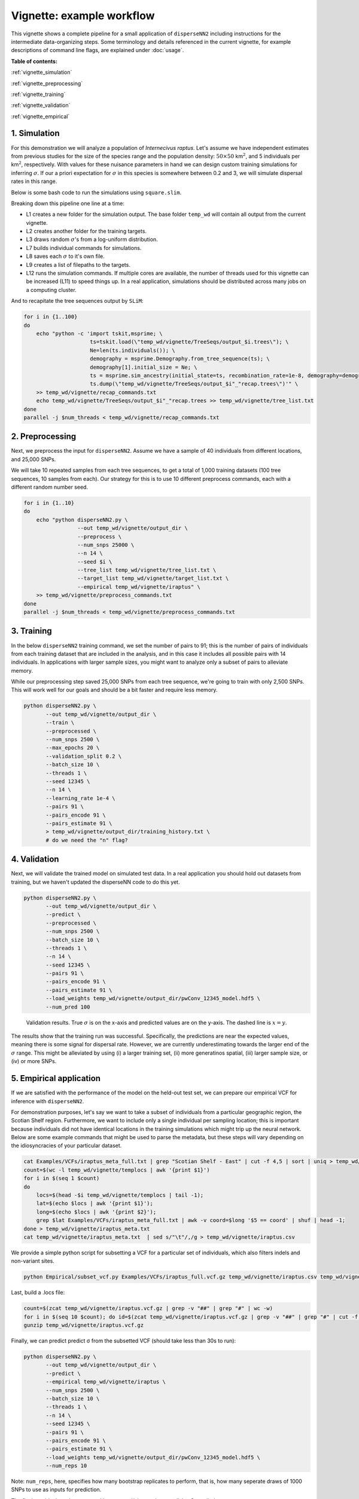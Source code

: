 Vignette: example workflow
==========================


This vignette shows a complete pipeline for a small application of ``disperseNN2`` including instructions for the intermediate data-organizing steps. Some terminology and details referenced in the current vignette, for example descriptions of command line flags, are explained under :doc:`usage`.



**Table of contents:**

:ref:`vignette_simulation`

:ref:`vignette_preprocessing`

:ref:`vignette_training`

:ref:`vignette_validation`

:ref:`vignette_empirical`

     

.. _vignette_simulation:

1. Simulation
-------------

For this demonstration we will analyze a population of *Internecivus raptus*. Let's assume we have independent estimates from previous studies for the size of the species range and the population density: :math:`50 \times 50` km\ :math:`^2`, and 5 individuals per km\ :math:`^2`, respectively. With values for these nuisance parameters in hand we can design custom training simulations for inferring :math:`\sigma`. If our a priori expectation for :math:`\sigma` in this species is somewhere between 0.2 and 3, we will simulate dispersal rates in this range.

Below is some bash code to run the simulations using ``square.slim``. 

.. code-block:: bash
   :linenos:

   mkdir -p temp_wd/vignette/TreeSeqs
   mkdir -p temp_wd/vignette/Targets		
   sigmas=$(python -c 'from scipy.stats import loguniform; print(*loguniform.rvs(0.2,3,size=100))')
   for i in {1..100}
   do
       sigma=$(echo $sigmas | awk -v var="$i" '{print $var}')
       echo "slim -d SEED=$i -d sigma=$sigma -d K=5 -d r=1e-8 -d W=50 -d G=1e8 -d maxgens=100 -d OUTNAME=\"'temp_wd/vignette/TreeSeqs/output'\" SLiM_recipes/square.slim" >> temp_wd/vignette/sim_commands.txt
       echo $sigma > temp_wd/vignette/Targets/target_$i.txt
       echo temp_wd/vignette/Targets/target_$i.txt >> temp_wd/vignette/target_list.txt
   done
   num_threads=2 # change to number of available cores
   parallel -j $num_threads < temp_wd/vignette/sim_commands.txt

Breaking down this pipeline one line at a time:

- L1 creates a new folder for the simulation output. The base folder ``temp_wd`` will contain all output from the current vignette.
- L2 creates another folder for the training targets.
- L3 draws random :math:`\sigma`\'s from a log-uniform distribution.
- L7 builds individual commands for simulations.
- L8 saves each :math:`\sigma` to it's own file.
- L9 creates a list of filepaths to the targets.
- L12 runs the simulation commands. If multiple cores are available, the number of threads used for this vignette can be increased (L11) to speed things up. In a real application, simulations should be distributed across many jobs on a computing cluster.

And to recapitate the tree sequences output by ``SLiM``:

.. code-block:: bash

		for i in {1..100}
		do
		    echo "python -c 'import tskit,msprime; \
		                     ts=tskit.load(\"temp_wd/vignette/TreeSeqs/output_$i.trees\"); \
				     Ne=len(ts.individuals()); \
				     demography = msprime.Demography.from_tree_sequence(ts); \
				     demography[1].initial_size = Ne; \
				     ts = msprime.sim_ancestry(initial_state=ts, recombination_rate=1e-8, demography=demography, start_time=ts.metadata[\"SLiM\"][\"cycle\"],random_seed=$i,); \
				     ts.dump(\"temp_wd/vignette/TreeSeqs/output_$i"_"recap.trees\")'" \
		    >> temp_wd/vignette/recap_commands.txt
		    echo temp_wd/vignette/TreeSeqs/output_$i"_"recap.trees >> temp_wd/vignette/tree_list.txt
		done   
		parallel -j $num_threads < temp_wd/vignette/recap_commands.txt








		



.. _vignette_preprocessing:

2. Preprocessing
----------------

Next, we preprocess the input for ``disperseNN2``. Assume we have a sample of 40 individuals from different locations, and 25,000 SNPs.

We will take 10 repeated samples from each tree sequences, to get a total of 1,000 training datasets (100 tree sequences, 10 samples from each). Our strategy for this is to use 10 different preprocess commands, each with a different random number seed.

.. code-block:: bash
		
		for i in {1..10}
		do
		    echo "python disperseNN2.py \
		                 --out temp_wd/vignette/output_dir \
				 --preprocess \
				 --num_snps 25000 \
				 --n 14 \
				 --seed $i \
				 --tree_list temp_wd/vignette/tree_list.txt \
				 --target_list temp_wd/vignette/target_list.txt \
				 --empirical temp_wd/vignette/iraptus" \
		    >> temp_wd/vignette/preprocess_commands.txt
		done
		parallel -j $num_threads < temp_wd/vignette/preprocess_commands.txt










   


		       


.. _vignette_training:

3. Training
-----------

In the below ``disperseNN2`` training command, we set the number of pairs to 91; this is the number of pairs of individuals from each training dataset that are included in the analysis, and in this case it includes all possible pairs with 14 individuals. In applications with larger sample sizes, you might want to analyze only a subset of pairs to alleviate memory.

While our preprocessing step saved 25,000 SNPs from each tree sequence, we're going to train with only 2,500 SNPs. This will work well for our goals and should be a bit faster and require less memory.

.. code-block:: bash

                python disperseNN2.py \
                       --out temp_wd/vignette/output_dir \
                       --train \
                       --preprocessed \
                       --num_snps 2500 \
                       --max_epochs 20 \
                       --validation_split 0.2 \
                       --batch_size 10 \
                       --threads 1 \
                       --seed 12345 \
                       --n 14 \
                       --learning_rate 1e-4 \
                       --pairs 91 \
                       --pairs_encode 91 \
                       --pairs_estimate 91 \
                       > temp_wd/vignette/output_dir/training_history.txt \
		       # do we need the "n" flag?





		       






.. _vignette_validation:

4. Validation
-------------

Next, we will validate the trained model on simulated test data. In a real application you should hold out datasets from training, but we haven't updated the disperseNN code to do this yet.

.. code-block:: bash

                python disperseNN2.py \
                       --out temp_wd/vignette/output_dir \
                       --predict \
                       --preprocessed \
                       --num_snps 2500 \
                       --batch_size 10 \
                       --threads 1 \
                       --n 14 \
                       --seed 12345 \
                       --pairs 91 \
                       --pairs_encode 91 \
                       --pairs_estimate 91 \
                       --load_weights temp_wd/vignette/output_dir/pwConv_12345_model.hdf5 \
                       --num_pred 100

.. figure:: results.png
   :scale: 100 %
   :alt: results_plot

   Validation results. True :math:`\sigma` is on the x-axis and predicted values are on the y-axis. The dashed line is :math:`x=y`.
		       
The results show that the training run was successful. Specifically, the predictions are near the expected values, meaning there is some signal for dispersal rate. However, we are currently underestimating towards the larger end of the :math:`\sigma` range. This might be alleviated by using (i) a larger training set, (ii) more generatinos spatial, (iii) larger sample size, or (iv) or more SNPs.








.. _vignette_empirical:

5. Empirical application
------------------------

If we are satisfied with the performance of the model on the held-out test set, we can prepare our empirical VCF for inference with ``disperseNN2``. 

For demonstration purposes, let's say we want to take a subset of individuals from a particular geographic region, the Scotian Shelf region. Furthermore, we want to include only a single individual per sampling location; this is important because individuals did not have identical locations in the training simulations which might trip up the neural network. Below are some example commands that might be used to parse the metadata, but these steps will vary depending on the idiosyncracies of your particular dataset.


.. code-block:: bash

		cat Examples/VCFs/iraptus_meta_full.txt | grep "Scotian Shelf - East" | cut -f 4,5 | sort | uniq > temp_wd/vignette/templocs
		count=$(wc -l temp_wd/vignette/templocs | awk '{print $1}')
		for i in $(seq 1 $count)
		do
		    locs=$(head -$i temp_wd/vignette/templocs | tail -1); 
		    lat=$(echo $locs | awk '{print $1}');
		    long=$(echo $locs | awk '{print $2}');
		    grep $lat Examples/VCFs/iraptus_meta_full.txt | awk -v coord=$long '$5 == coord' | shuf | head -1;
		done > temp_wd/vignette/iraptus_meta.txt
		cat temp_wd/vignette/iraptus_meta.txt  | sed s/"\t"/,/g > temp_wd/vignette/iraptus.csv

We provide a simple python script for subsetting a VCF for a particular set of individuals, which also filters indels and non-variant sites.

.. code-block:: bash

		python Empirical/subset_vcf.py Examples/VCFs/iraptus_full.vcf.gz temp_wd/vignette/iraptus.csv temp_wd/vignette/iraptus.vcf 0 1

Last, build a .locs file:

.. code-block:: bash

		count=$(zcat temp_wd/vignette/iraptus.vcf.gz | grep -v "##" | grep "#" | wc -w)
		for i in $(seq 10 $count); do id=$(zcat temp_wd/vignette/iraptus.vcf.gz | grep -v "##" | grep "#" | cut -f $i); grep -w $id temp_wd/vignette/iraptus.csv; done | cut -d "," -f 4,5 | sed s/","/"\t"/g > temp_wd/vignette/iraptus.locs
		gunzip temp_wd/vignette/iraptus.vcf.gz

Finally, we can predict predict σ from the subsetted VCF (should take less than 30s to run):
		

.. code-block:: bash

		python disperseNN2.py \
                       --out temp_wd/vignette/output_dir \
		       --predict \
		       --empirical temp_wd/vignette/iraptus \
		       --num_snps 2500 \
		       --batch_size 10 \
		       --threads 1 \
		       --n 14 \
		       --seed 12345 \
                       --pairs 91 \
		       --pairs_encode 91 \
                       --pairs_estimate 91 \
                       --load_weights temp_wd/vignette/output_dir/pwConv_12345_model.hdf5 \
                       --num_reps 10

Note: ``num_reps``, here, specifies how many bootstrap replicates to perform, that is, how many seperate draws of 1000 SNPs to use as inputs for prediction.

The final empirical results are stored in: temp_wd/vignette/output_dir/out3_predictions.txt

.. code-block:: bash

		temp_wd/vignette/iraptus_0 29.7039941098
		temp_wd/vignette/iraptus_1 29.3123016114
		temp_wd/vignette/iraptus_2 28.9842874711
		temp_wd/vignette/iraptus_3 28.0469861728
		temp_wd/vignette/iraptus_4 28.2161462641
		temp_wd/vignette/iraptus_5 28.3357045262
		temp_wd/vignette/iraptus_6 27.8283315219
		temp_wd/vignette/iraptus_7 29.5501918256
		temp_wd/vignette/iraptus_8 28.8286674831
		temp_wd/vignette/iraptus_9 27.5537168228








To Do:
- find some data that are better than halibut
- random number seeds currently not working
- separate training and test sims internally, automatically, using disperseNN.
